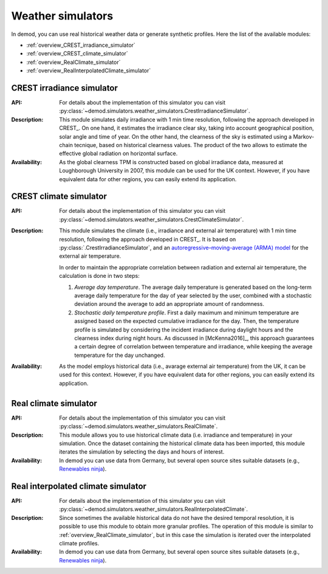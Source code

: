 ======================
Weather simulators
======================

In demod, you can use real historical weather data or 
generate synthetic profiles. Here the list of the available modules:

- :ref:`overview_CREST_irradiance_simulator`
- :ref:`overview_CREST_climate_simulator`
- :ref:`overview_RealClimate_simulator`
- :ref:`overview_RealInterpolatedClimate_simulator`

.. _overview_CREST_irradiance_simulator:

CREST irradiance simulator
~~~~~~~~~~~~~~~~~~~~~~~~~~~

:API: For details about the implementation of
  this simulator you can visit
  :py:class:`~demod.simulators.weather_simulators.CrestIrradianceSimulator`.

:Description: This module simulates daily irradiance with 1 min time resolution,
    following the approach developed in CREST_. 
    On one hand, it estimates the irradiance clear sky,
    taking into account geographical position, solar angle and time of year. 
    On the other hand, the clearness of the sky is estimated using 
    a Markov-chain tecnique, based on historical clearness values.
    The product of the two allows to estimate the 
    effective global radiation on horizontal surface. 

:Availability: As the global clearness TPM is constructed 
    based on global irradiance data, 
    measured at Loughborough University in 2007, this module can be used 
    for the UK context. 
    However, if you have equivalent data for other regions, 
    you can easily extend its application.


.. _overview_CREST_climate_simulator:

CREST climate simulator
~~~~~~~~~~~~~~~~~~~~~~~~~~~~~~~~~~~~~~~~~

:API: For details about the implementation of
  this simulator you can visit
  :py:class:`~demod.simulators.weather_simulators.CrestClimateSimulator`.

:Description: This module simulates the climate 
    (i.e., irradiance and external air temperature) with 1 min time resolution, 
    following the approach developed in CREST_. 
    It is based on :py:class:`.CrestIrradianceSimulator`, and an
    `autoregressive–moving-average (ARMA) model <https://en.wikipedia.org/wiki/Autoregressive%E2%80%93moving-average_model>`_
    for the external air temperature.

    In order to maintain the appropriate correlation between radiation 
    and external air temperature, the calculation is done in two steps:

    1. *Average day temperature*. The average daily temperature is generated
       based on the long-term average daily temperature for
       the day of year selected by the user, combined with a stochastic 
       deviation around the average to add an appropriate amount of 
       randomness.
    2. *Stochastic daily temperature profile*. First a daily maximum and minimum
       temperature are assigned based on the expected cumulative irradiance 
       for the day. Then, the temperature profile is simulated by 
       considering the incident irradiance during daylight hours and 
       the clearness index during night hours. 
       As discussed in [McKenna2016]_, this approach guarantees 
       a certain degree of correlation between temperature and irradiance, 
       while keeping the average temperature for the day unchanged.

:Availability: As the model employs historical data 
    (i.e., avarage external air temperature) from the UK,
    it can be used for this context. 
    However, if you have equivalent data for other regions, 
    you can easily extend its application.


.. _overview_RealClimate_simulator:

Real climate simulator
~~~~~~~~~~~~~~~~~~~~~~~~

:API: For details about the implementation of
  this simulator you can visit
  :py:class:`~demod.simulators.weather_simulators.RealClimate`.

:Description: This module allows you to use historical climate data 
    (i.e. irradiance and temperature) in your simulation. 
    Once the dataset containing the historical climate data has been imported, 
    this module iterates the simulation 
    by selecting the days and hours of interest.  
    
:Availability: In demod you can use data from Germany, 
    but several open source sites suitable datasets 
    (e.g., `Renewables ninja <https://www.renewables.ninja/>`_).




.. _overview_RealInterpolatedClimate_simulator:

Real interpolated climate simulator
~~~~~~~~~~~~~~~~~~~~~~~~~~~~~~~~~~~~~~~~~

:API: For details about the implementation of
  this simulator you can visit
  :py:class:`~demod.simulators.weather_simulators.RealInterpolatedClimate`.

:Description: Since sometimes the available historical data do not have 
    the desired temporal resolution, 
    it is possible to use this module to obtain more granular profiles.  
    The operation of this module is similar to :ref:`overview_RealClimate_simulator`,
    but in this case the simulation is iterated 
    over the interpolated climate profiles. 
 
:Availability: In demod you can use data from Germany, 
    but several open source sites suitable datasets 
    (e.g., `Renewables ninja <https://www.renewables.ninja/>`_).
